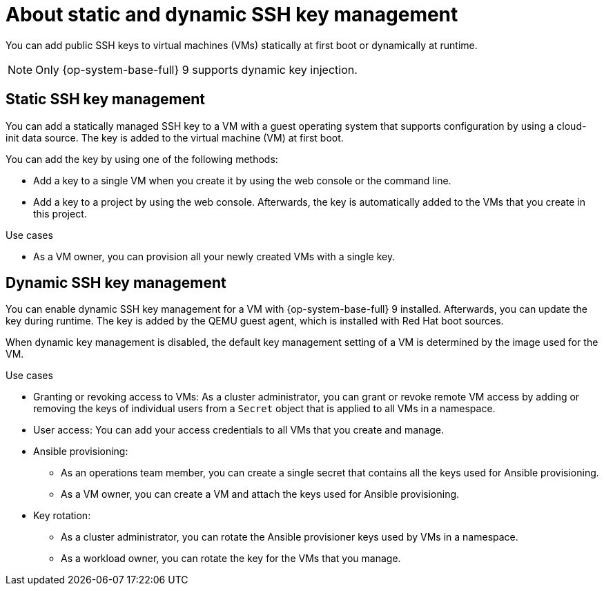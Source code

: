 // Module included in the following assemblies:
//
// * virt/virtual_machines/virt-accessing-vm-ssh.adoc

:_mod-docs-content-type: REFERENCE
[id="virt-about-static-and-dynamic-ssh-keys_{context}"]
= About static and dynamic SSH key management

You can add public SSH keys to virtual machines (VMs) statically at first boot or dynamically at runtime.

[NOTE]
====
Only {op-system-base-full} 9 supports dynamic key injection.
====

[discrete]
[id="static-key-management_{context}"]
== Static SSH key management

You can add a statically managed SSH key to a VM with a guest operating system that supports configuration by using a cloud-init data source. The key is added to the virtual machine (VM) at first boot.

You can add the key by using one of the following methods:

* Add a key to a single VM when you create it by using the web console or the command line.
* Add a key to a project by using the web console. Afterwards, the key is automatically added to the VMs that you create in this project.

.Use cases

* As a VM owner, you can provision all your newly created VMs with a single key.

[discrete]
[id="dynamic-key-management_{context}"]
== Dynamic SSH key management

You can enable dynamic SSH key management for a VM with {op-system-base-full} 9 installed. Afterwards, you can update the key during runtime. The key is added by the QEMU guest agent, which is installed with Red Hat boot sources.

When dynamic key management is disabled, the default key management setting of a VM is determined by the image used for the VM.

.Use cases

* Granting or revoking access to VMs: As a cluster administrator, you can grant or revoke remote VM access by adding or removing the keys of individual users from a `Secret` object that is applied to all VMs in a namespace.
* User access: You can add your access credentials to all VMs that you create and manage.

* Ansible provisioning:

** As an operations team member, you can create a single secret that contains all the keys used for Ansible provisioning.
** As a VM owner, you can create a VM and attach the keys used for Ansible provisioning.

* Key rotation:

** As a cluster administrator, you can rotate the Ansible provisioner keys used by VMs in a namespace.
** As a workload owner, you can rotate the key for the VMs that you manage.
